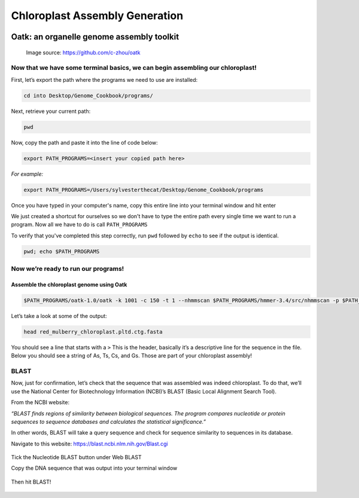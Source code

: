 Chloroplast Assembly Generation
===============================


.. figure:: ../source/media/oatk_flowchart.png
    :alt: Oatk Flowchart
Oatk: an organelle genome assembly toolkit
------------------------------------------
    Image source: https://github.com/c-zhou/oatk


Now that we have some terminal basics, we can begin assembling our chloroplast!
^^^^^^^^^^^^^^^^^^^^^^^

First, let’s export the path where the programs we need to use are installed:

.. code-block:: bash

    cd into Desktop/Genome_Cookbook/programs/


Next, retrieve your current path:

.. code-block:: bash

    pwd

Now, copy the path and paste it into the line of code below:

.. code-block:: bash

    export PATH_PROGRAMS=<insert your copied path here>

*For example:*

.. code-block:: bash

    export PATH_PROGRAMS=/Users/sylvesterthecat/Desktop/Genome_Cookbook/programs

Once you have typed in your computer's name, copy this entire line into your terminal window and hit enter

We just created a shortcut for ourselves so we don't have to type the entire path every single time we want to run a program. Now all we have to do is call ``PATH_PROGRAMS``

To verify that you've completed this step correctly, run ``pwd`` followed by ``echo`` to see if the output is identical.

.. code-block:: bash

    pwd; echo $PATH_PROGRAMS


Now we’re ready to run our programs!
^^^^^^^^^^^^^^^^^^^^^^^^^^^^^^^^^^^

Assemble the chloroplast genome using Oatk
""""""""""""""""""""""""""""""""""""""""""

.. code-block:: bash

    $PATH_PROGRAMS/oatk-1.0/oatk -k 1001 -c 150 -t 1 --nhmmscan $PATH_PROGRAMS/hmmer-3.4/src/nhmmscan -p $PATH_PROGRAMS/oatk-1.0/embryophyta_pltd.fam -o red_mulberry_chloroplast m64233e_221024_024514_5x.ccs.fastq.gz


Let’s take a look at some of the output:

.. code-block:: bash

    head red_mulberry_chloroplast.pltd.ctg.fasta


You should see a line that starts with a ``>`` This is the header, basically it’s a descriptive line for the sequence in the file. Below you should see a string of As, Ts, Cs, and Gs. Those are part of your chloroplast assembly! 


BLAST
^^^^^^^^^^
Now, just for confirmation, let’s check that the sequence that was assembled was indeed chloroplast. To do that, we’ll use the National Center for Biotechnology Information (NCBI)’s BLAST (Basic Local Alignment Search Tool).

From the NCBI website:

*“BLAST finds regions of similarity between biological sequences. The program compares nucleotide or protein sequences to sequence databases and calculates the statistical significance.”*

In other words, BLAST will take a query sequence and check for sequence similarity to sequences in its database. 

Navigate to this website: https://blast.ncbi.nlm.nih.gov/Blast.cgi

.. figure:: ../source/media/blast1.png

Tick the Nucleotide BLAST button under Web BLAST

Copy the DNA sequence that was output into your terminal window

.. figure:: ../source/media/blast2.png

Then hit BLAST!

.. figure:: ../source/media/blast3.png








